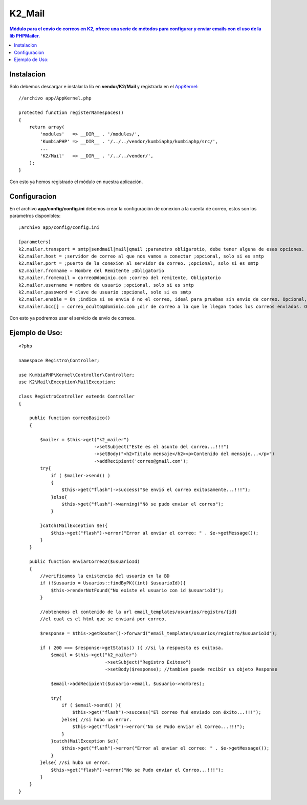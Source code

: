 K2_Mail
=======
.. contents:: Módulo para el envio de correos en K2, ofrece una serie de métodos para configurar y enviar emails con el uso de la lib PHPMailer.

Instalacion
-----------

Solo debemos descargar e instalar la lib en **vendor/K2/Mail** y registrarla en el `AppKernel <https://github.com/manuelj555/k2/blob/master/doc/app_kernel.rst>`_::

    //archivo app/AppKernel.php

    protected function registerNamespaces()
    {
        return array(
            'modules'   => __DIR__ . '/modules/',
            'KumbiaPHP' => __DIR__ . '/../../vendor/kumbiaphp/kumbiaphp/src/',
            ...
            'K2/Mail'   => __DIR__ . '/../../vendor/',
        );
    }

Con esto ya hemos registrado el módulo en nuestra aplicación.

Configuracion
-------------

En el archivo **app/config/config.ini** debemos crear la configuración de conexion a la cuenta de correo, estos son los parametros disponibles::

    ;archivo app/config/config.ini

    [parameters]
    k2.mailer.transport = smtp|sendmail|mail|qmail ;parametro obligarotio, debe tener alguna de esas opciones.
    k2.mailer.host = ;servidor de correo al que nos vamos a conectar ;opcional, solo si es smtp
    k2.mailer.port = ;puerto de la conexion al servidor de correo. ;opcional, solo si es smtp
    k2.mailer.fromname = Nombre del Remitente ;Obligatorio
    k2.mailer.fromemail = correo@dominio.com ;correo del remitente, Obligatorio
    k2.mailer.username = nombre de usuario ;opcional, solo si es smtp
    k2.mailer.password = clave de usuario ;opcional, solo si es smtp
    k2.mailer.enable = On ;indica si se envia ó no el correo, ideal para pruebas sin envio de correo. Opcional, On por defecto
    k2.mailer.bcc[] = correo_oculto@dominio.com ;dir de correo a la que le llegan todos los correos enviados. Opcional

Con esto ya podremos usar el servicio de envio de correos.

Ejemplo de Uso:
---------------
::

    <?php

    namespace Registro\Controller;
    
    use KumbiaPHP\Kernel\Controller\Controller;
    use K2\Mail\Exception\MailException;
    
    class RegistroController extends Controller
    {

        public function correoBasico()
        {
            
            $mailer = $this->get("k2_mailer")
                                ->setSubject("Este es el asunto del correo...!!!")
                                ->setBody("<h2>Título mensaje</h2><p>Contenido del mensaje...</p>")
                                ->addRecipient('correo@gmail.com');
            try{
                if ( $mailer->send() )
                {
                    $this->get("flash")->success("Se envió el correo exitosamente...!!!");
                }else{
                    $this->get("flash")->warning("Nó se pudo enviar el correo");
                }
                
            }catch(MailException $e){
                $this->get("flash")->error("Error al enviar el correo: " . $e->getMessage());
            }
        }

        public function enviarCorreo2($usuarioId)
        {
            //verificamos la existencia del usuario en la BD
            if (!$usuario = Usuarios::findByPK((int) $usuarioId)){
                $this->renderNotFound("No existe el usuario con id $usuarioId");
            }

            //obtenemos el contenido de la url email_templates/usuarios/registro/{id}
            //el cual es el html que se enviará por correo.
    
            $response = $this->getRouter()->forward("email_templates/usuarios/registro/$usuarioId");
    
            if ( 200 === $response->getStatus() ){ //si la respuesta es exitosa.
                $email = $this->get("k2_mailer")
                                    ->setSubject("Registro Exitoso")
                                    ->setBody($response); //tambien puede recibir un objeto Response

                $email->addRecipient($usuario->email, $usuario->nombres);

                try{
                    if ( $email->send() ){
                        $this->get("flash")->success("El correo fué enviado con éxito...!!!");
                    }else{ //si hubo un error.
                        $this->get("flash")->error("No se Pudo enviar el Correo...!!!");
                    }
                }catch(MailException $e){
                    $this->get("flash")->error("Error al enviar el correo: " . $e->getMessage());
                }
            }else{ //si hubo un error.
                $this->get("flash")->error("No se Pudo enviar el Correo...!!!");
            }
        }
    }